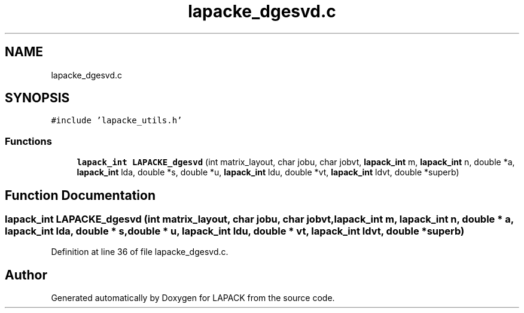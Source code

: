 .TH "lapacke_dgesvd.c" 3 "Tue Nov 14 2017" "Version 3.8.0" "LAPACK" \" -*- nroff -*-
.ad l
.nh
.SH NAME
lapacke_dgesvd.c
.SH SYNOPSIS
.br
.PP
\fC#include 'lapacke_utils\&.h'\fP
.br

.SS "Functions"

.in +1c
.ti -1c
.RI "\fBlapack_int\fP \fBLAPACKE_dgesvd\fP (int matrix_layout, char jobu, char jobvt, \fBlapack_int\fP m, \fBlapack_int\fP n, double *a, \fBlapack_int\fP lda, double *s, double *u, \fBlapack_int\fP ldu, double *vt, \fBlapack_int\fP ldvt, double *superb)"
.br
.in -1c
.SH "Function Documentation"
.PP 
.SS "\fBlapack_int\fP LAPACKE_dgesvd (int matrix_layout, char jobu, char jobvt, \fBlapack_int\fP m, \fBlapack_int\fP n, double * a, \fBlapack_int\fP lda, double * s, double * u, \fBlapack_int\fP ldu, double * vt, \fBlapack_int\fP ldvt, double * superb)"

.PP
Definition at line 36 of file lapacke_dgesvd\&.c\&.
.SH "Author"
.PP 
Generated automatically by Doxygen for LAPACK from the source code\&.
